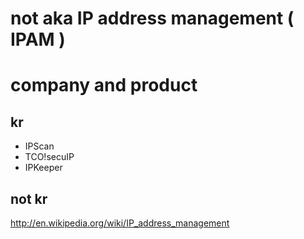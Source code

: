 * not aka IP address management ( IPAM )

* company and product

** kr

- IPScan
- TCO!secuIP
- IPKeeper

** not kr

http://en.wikipedia.org/wiki/IP_address_management
